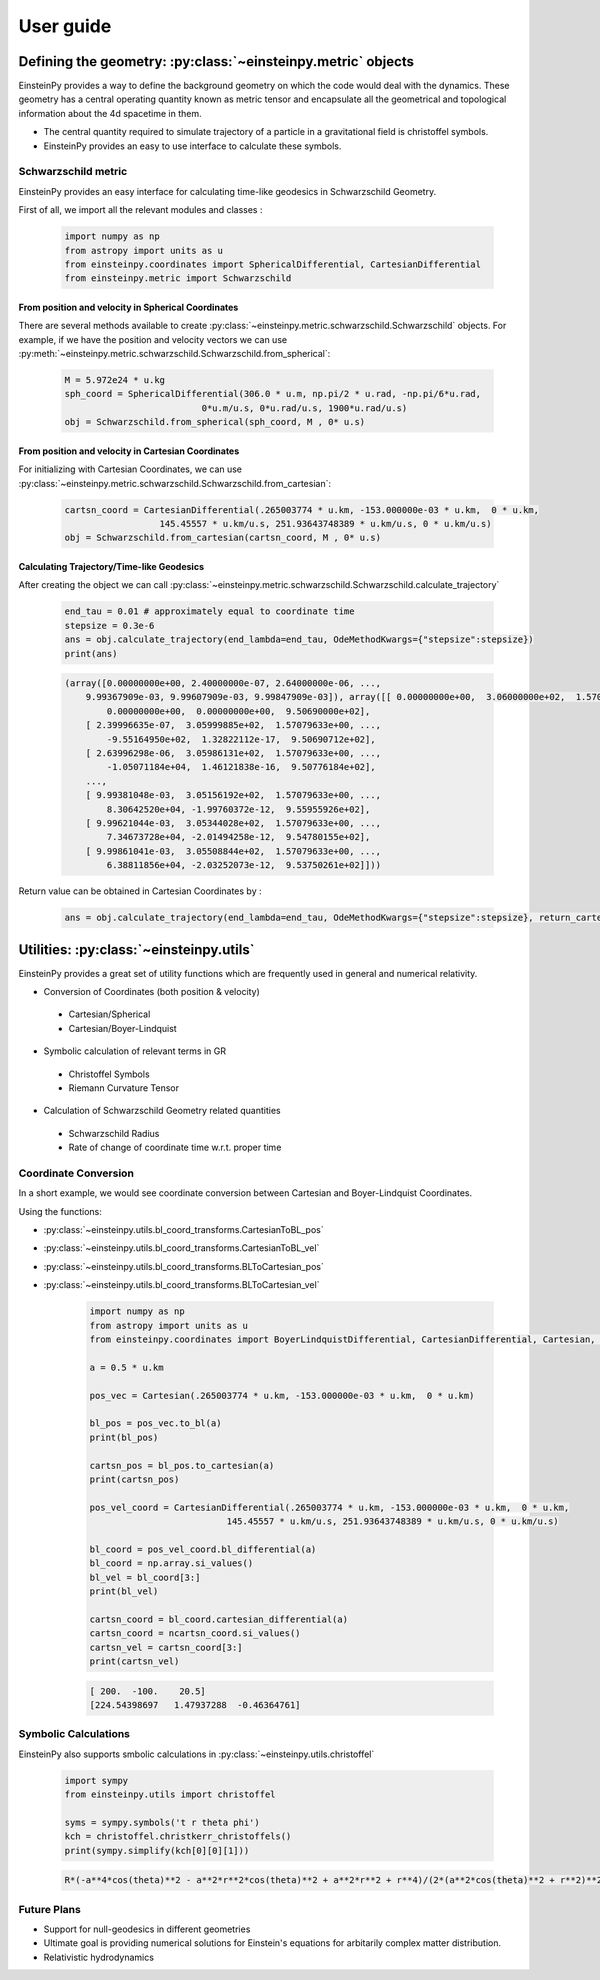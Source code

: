 User guide
##########

Defining the geometry: :py:class:`~einsteinpy.metric` objects
*************************************************************

EinsteinPy provides a way to define the background geometry on which the code would deal with the dynamics. These geometry has a central operating quantity known as metric tensor  and encapsulate all the geometrical and topological information about the 4d spacetime in them.

* The central quantity required to simulate trajectory of a particle in a gravitational field is christoffel symbols.
* EinsteinPy provides an easy to use interface to calculate these symbols.

Schwarzschild metric
====================

EinsteinPy provides an easy interface for calculating time-like geodesics in Schwarzschild Geometry.

First of all, we import all the relevant modules and classes :

    .. code-block:: python

        import numpy as np
        from astropy import units as u
        from einsteinpy.coordinates import SphericalDifferential, CartesianDifferential
        from einsteinpy.metric import Schwarzschild

From position and velocity in Spherical Coordinates
---------------------------------------------------

There are several methods available to create :py:class:`~einsteinpy.metric.schwarzschild.Schwarzschild` objects. For example, if we have the position and velocity vectors we can use :py:meth:`~einsteinpy.metric.schwarzschild.Schwarzschild.from_spherical`:

    .. code-block:: python

        M = 5.972e24 * u.kg
        sph_coord = SphericalDifferential(306.0 * u.m, np.pi/2 * u.rad, -np.pi/6*u.rad,
                                  0*u.m/u.s, 0*u.rad/u.s, 1900*u.rad/u.s)
        obj = Schwarzschild.from_spherical(sph_coord, M , 0* u.s)

From position and velocity in Cartesian Coordinates
---------------------------------------------------
For initializing with Cartesian Coordinates, we can use :py:class:`~einsteinpy.metric.schwarzschild.Schwarzschild.from_cartesian`:

    .. code-block:: python

        cartsn_coord = CartesianDifferential(.265003774 * u.km, -153.000000e-03 * u.km,  0 * u.km,
                          145.45557 * u.km/u.s, 251.93643748389 * u.km/u.s, 0 * u.km/u.s)
        obj = Schwarzschild.from_cartesian(cartsn_coord, M , 0* u.s)

Calculating Trajectory/Time-like Geodesics
------------------------------------------
After creating the object we can call :py:class:`~einsteinpy.metric.schwarzschild.Schwarzschild.calculate_trajectory`

    .. code-block:: python

        end_tau = 0.01 # approximately equal to coordinate time
        stepsize = 0.3e-6
        ans = obj.calculate_trajectory(end_lambda=end_tau, OdeMethodKwargs={"stepsize":stepsize})
        print(ans)

    .. code-block:: python

        (array([0.00000000e+00, 2.40000000e-07, 2.64000000e-06, ...,
            9.99367909e-03, 9.99607909e-03, 9.99847909e-03]), array([[ 0.00000000e+00,  3.06000000e+02,  1.57079633e+00, ...,
                0.00000000e+00,  0.00000000e+00,  9.50690000e+02],
            [ 2.39996635e-07,  3.05999885e+02,  1.57079633e+00, ...,
                -9.55164950e+02,  1.32822112e-17,  9.50690712e+02],
            [ 2.63996298e-06,  3.05986131e+02,  1.57079633e+00, ...,
                -1.05071184e+04,  1.46121838e-16,  9.50776184e+02],
            ...,
            [ 9.99381048e-03,  3.05156192e+02,  1.57079633e+00, ...,
                8.30642520e+04, -1.99760372e-12,  9.55955926e+02],
            [ 9.99621044e-03,  3.05344028e+02,  1.57079633e+00, ...,
                7.34673728e+04, -2.01494258e-12,  9.54780155e+02],
            [ 9.99861041e-03,  3.05508844e+02,  1.57079633e+00, ...,
                6.38811856e+04, -2.03252073e-12,  9.53750261e+02]]))

Return value can be obtained in Cartesian Coordinates by :

    .. code-block:: python

        ans = obj.calculate_trajectory(end_lambda=end_tau, OdeMethodKwargs={"stepsize":stepsize}, return_cartesian=True)


Utilities: :py:class:`~einsteinpy.utils`
****************************************

EinsteinPy provides a great set of utility functions which are frequently used in general and numerical relativity.

* Conversion of Coordinates (both position & velocity)

 * Cartesian/Spherical
 * Cartesian/Boyer-Lindquist

* Symbolic calculation of relevant terms in GR

 * Christoffel Symbols
 * Riemann Curvature Tensor

* Calculation of Schwarzschild Geometry related quantities

 * Schwarzschild Radius
 * Rate of change of coordinate time w.r.t. proper time

Coordinate Conversion
=====================

In a short example, we would see coordinate conversion between Cartesian and Boyer-Lindquist Coordinates.

Using the functions:

* :py:class:`~einsteinpy.utils.bl_coord_transforms.CartesianToBL_pos`
* :py:class:`~einsteinpy.utils.bl_coord_transforms.CartesianToBL_vel`
* :py:class:`~einsteinpy.utils.bl_coord_transforms.BLToCartesian_pos`
* :py:class:`~einsteinpy.utils.bl_coord_transforms.BLToCartesian_vel`

    .. code-block:: python

        import numpy as np
        from astropy import units as u
        from einsteinpy.coordinates import BoyerLindquistDifferential, CartesianDifferential, Cartesian, BoyerLindquist

        a = 0.5 * u.km

        pos_vec = Cartesian(.265003774 * u.km, -153.000000e-03 * u.km,  0 * u.km)

        bl_pos = pos_vec.to_bl(a)
        print(bl_pos)

        cartsn_pos = bl_pos.to_cartesian(a)
        print(cartsn_pos)

        pos_vel_coord = CartesianDifferential(.265003774 * u.km, -153.000000e-03 * u.km,  0 * u.km,
                                  145.45557 * u.km/u.s, 251.93643748389 * u.km/u.s, 0 * u.km/u.s)

        bl_coord = pos_vel_coord.bl_differential(a)
        bl_coord = np.array.si_values()
        bl_vel = bl_coord[3:]
        print(bl_vel)

        cartsn_coord = bl_coord.cartesian_differential(a)
        cartsn_coord = ncartsn_coord.si_values()
        cartsn_vel = cartsn_coord[3:]
        print(cartsn_vel)


    .. code-block:: python

        [ 200.  -100.    20.5]
        [224.54398697   1.47937288  -0.46364761]

Symbolic Calculations
=====================
EinsteinPy also supports smbolic calculations in :py:class:`~einsteinpy.utils.christoffel`

    .. code-block:: python

        import sympy
        from einsteinpy.utils import christoffel

        syms = sympy.symbols('t r theta phi')
        kch = christoffel.christkerr_christoffels()
        print(sympy.simplify(kch[0][0][1]))

    .. code-block:: python

        R*(-a**4*cos(theta)**2 - a**2*r**2*cos(theta)**2 + a**2*r**2 + r**4)/(2*(a**2*cos(theta)**2 + r**2)**2*(-R*r + a**2 + r**2))


Future Plans
============

* Support for null-geodesics in different geometries
* Ultimate goal is providing numerical solutions for Einstein's equations for arbitarily complex matter distribution.
* Relativistic hydrodynamics
